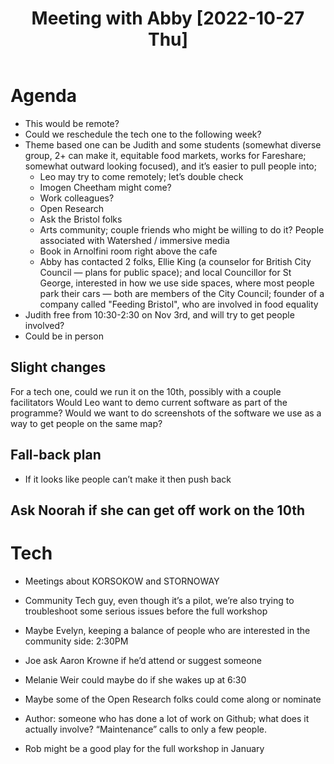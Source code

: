 :PROPERTIES:
:ID:       022de421-7fcd-42f8-bd7a-70b02ba33bb2
:END:
#+title: Meeting with Abby [2022-10-27 Thu]

* Agenda

- This would be remote?
- Could we reschedule the tech one to the following week?
- Theme based one can be Judith and some students (somewhat diverse group, 2+ can make it, equitable food markets, works for Fareshare; somewhat outward looking focused), and it’s easier to pull people into;
  - Leo may try to come remotely; let’s double check
  - Imogen Cheetham might come?
  - Work colleagues?
  - Open Research
  - Ask the Bristol folks
  - Arts community; couple friends who might be willing to do it?  People associated with Watershed / immersive media
  - Book in Arnolfini room right above the cafe
  - Abby has contacted 2 folks, Ellie King (a counselor for British City Council — plans for public space); and local Councillor for St George, interested in how we use side spaces, where most people park their cars — both are members of the City Council; founder of a company called "Feeding Bristol", who are involved in food equality
- Judith free from 10:30-2:30 on Nov 3rd, and will try to get people involved?
- Could be in person

** Slight changes
For a tech one, could we run it on the 10th, possibly with a couple facilitators
Would Leo want to demo current software as part of the programme?
Would we want to do screenshots of the software we use as a way to get people on the same map?
** Fall-back plan
- If it looks like people can’t make it then push back
** Ask Noorah if she can get off work on the 10th

* Tech
- Meetings about KORSOKOW and STORNOWAY
- Community Tech guy, even though it’s a pilot, we’re also trying to troubleshoot some serious issues before the full workshop
- Maybe Evelyn, keeping a balance of people who are interested in the community side: 2:30PM
- Joe ask Aaron Krowne if he’d attend or suggest someone
- Melanie Weir could maybe do if she wakes up at 6:30
- Maybe some of the Open Research folks could come along or nominate
- Author: someone who has done a lot of work on Github; what does it actually involve?  “Maintenance” calls to only a few people.

- Rob might be a good play for the full workshop in January
